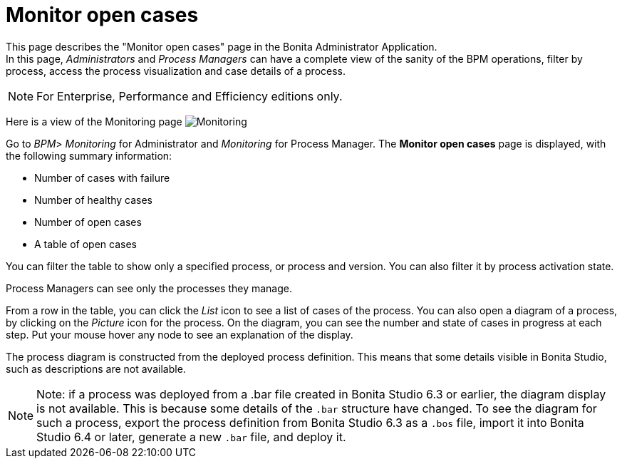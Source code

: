 = Monitor open cases
:page-aliases: ROOT:monitoring.adoc
:description: This page describes the "Monitor open cases" page in the Bonita Administrator Application.


{description} +
In this page, _Administrators_ and _Process Managers_ can have a complete view of the sanity of the BPM operations, filter by process, access the process visualization and case details of a process.

[NOTE]
====

For Enterprise, Performance and Efficiency editions only.
====

Here is a view of the Monitoring page
image:images/UI2021.1/monitoring.png[Monitoring]

Go to _BPM_> _Monitoring_ for Administrator and _Monitoring_ for Process Manager.
The *Monitor open cases* page is displayed, with the following summary information:

* Number of cases with failure
* Number of healthy cases
* Number of open cases
* A table of open cases

You can filter the table to show only a specified process, or process and version. You can also filter it by process activation state.

Process Managers can see only the processes they manage.

From a row in the table, you can click the _List_ icon to see a list of cases of the process.
You can also open a diagram of a process, by clicking on the _Picture_ icon for the process. On the diagram, you can see the number and state of cases in progress at each step.
Put your mouse hover any node to see an explanation of the display.

The process diagram is constructed from the deployed process definition. This means that some details visible in Bonita Studio, such as descriptions are not available.

[NOTE]
====

Note: if a process was deployed from a .bar file created in Bonita Studio 6.3 or earlier, the diagram display is not available.
This is because some details of the `.bar` structure have changed.
To see the diagram for such a process, export the process definition from Bonita Studio 6.3 as a `.bos` file, import it into Bonita Studio 6.4 or later, generate a new `.bar` file, and deploy it.
====

